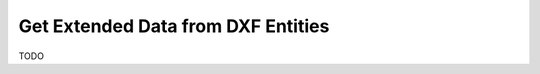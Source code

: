 .. _get_extended_data:

Get Extended Data from DXF Entities
===================================

TODO


